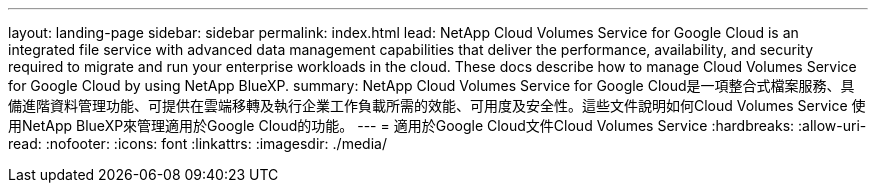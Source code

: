 ---
layout: landing-page 
sidebar: sidebar 
permalink: index.html 
lead: NetApp Cloud Volumes Service for Google Cloud is an integrated file service with advanced data management capabilities that deliver the performance, availability, and security required to migrate and run your enterprise workloads in the cloud. These docs describe how to manage Cloud Volumes Service for Google Cloud by using NetApp BlueXP. 
summary: NetApp Cloud Volumes Service for Google Cloud是一項整合式檔案服務、具備進階資料管理功能、可提供在雲端移轉及執行企業工作負載所需的效能、可用度及安全性。這些文件說明如何Cloud Volumes Service 使用NetApp BlueXP來管理適用於Google Cloud的功能。 
---
= 適用於Google Cloud文件Cloud Volumes Service
:hardbreaks:
:allow-uri-read: 
:nofooter: 
:icons: font
:linkattrs: 
:imagesdir: ./media/


